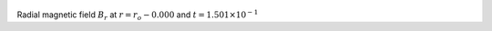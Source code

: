 
.. figure:: ./images/Shell_Slices_Bz_0.pdf 
   :width: 600px 
   :align: center 

Radial magnetic field :math:`B_r` at :math:`r = r_o - 0.000` and :math:`t = 1.501 \times 10^{-1}`

